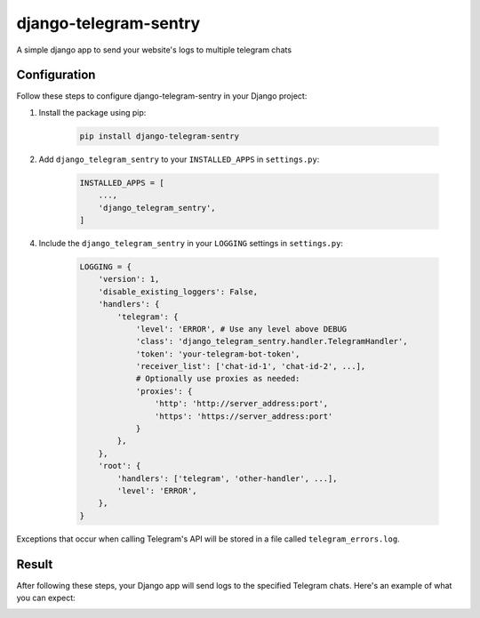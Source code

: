 ======================
django-telegram-sentry
======================

A simple django app to send your website's logs to multiple telegram chats

Configuration
=============

Follow these steps to configure django-telegram-sentry in your Django project:

1. Install the package using pip:
    
    .. code-block:: bash

        pip install django-telegram-sentry
    
2. Add ``django_telegram_sentry`` to your ``INSTALLED_APPS`` in ``settings.py``:
    
    .. code-block:: python

        INSTALLED_APPS = [ 
            ...,
            'django_telegram_sentry',
        ]

4. Include the ``django_telegram_sentry`` in your ``LOGGING`` settings in ``settings.py``:
    
    .. code-block:: python

        LOGGING = {
            'version': 1,
            'disable_existing_loggers': False,
            'handlers': {
                'telegram': {
                    'level': 'ERROR', # Use any level above DEBUG
                    'class': 'django_telegram_sentry.handler.TelegramHandler',
                    'token': 'your-telegram-bot-token',
                    'receiver_list': ['chat-id-1', 'chat-id-2', ...],
                    # Optionally use proxies as needed:
                    'proxies': {
                        'http': 'http://server_address:port',
                        'https': 'https://server_address:port'
                    }
                },
            },
            'root': {
                'handlers': ['telegram', 'other-handler', ...],
                'level': 'ERROR',
            },
        }

Exceptions that occur when calling Telegram's API will be stored in a file called ``telegram_errors.log``.

Result
======

After following these steps, your Django app will send logs to the specified Telegram chats. Here's an example of what you can expect:

.. image:: example.png
  :width: 400
  :alt: example telegram log message
